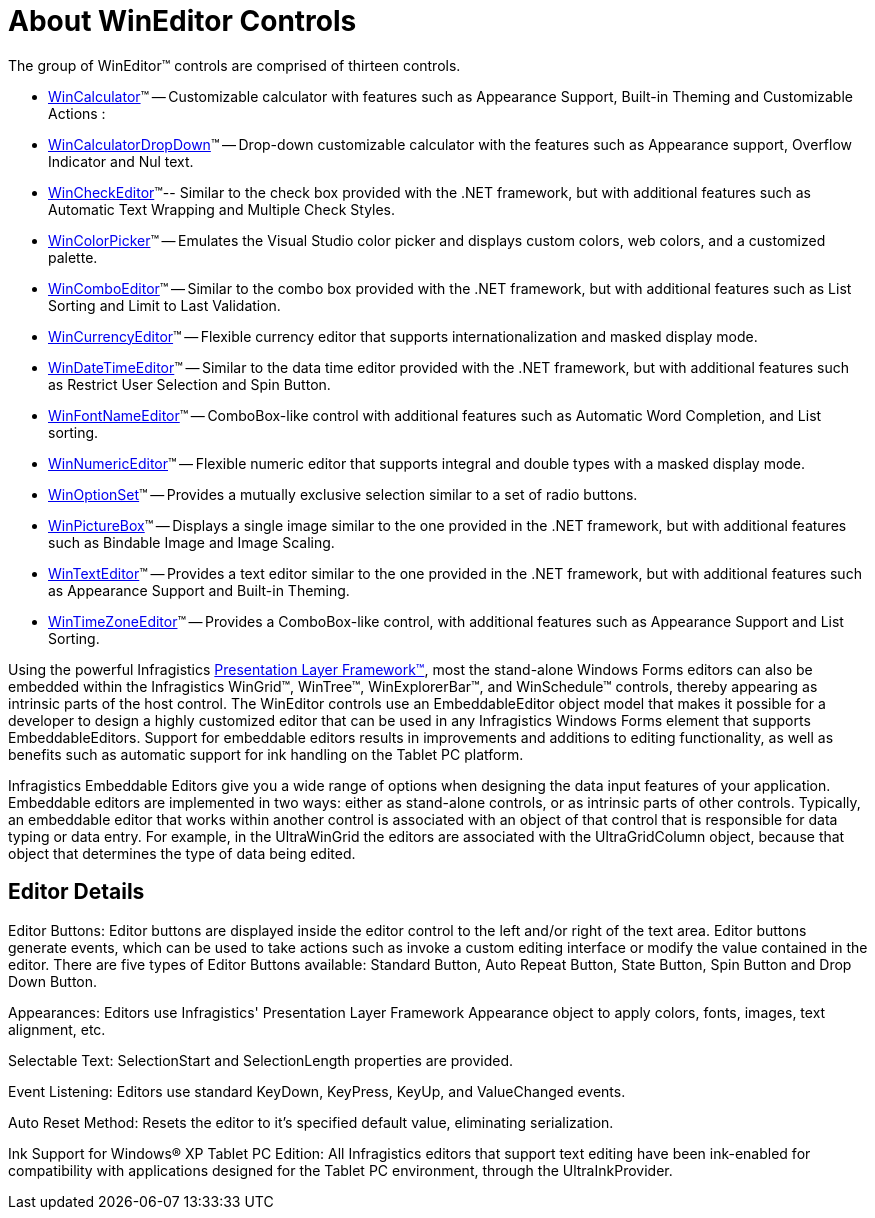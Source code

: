 ﻿////

|metadata|
{
    "name": "wineditors-about-wineditor-controls",
    "controlName": ["WinEditors"],
    "tags": ["Data Presentation","Getting Started","Validation"],
    "guid": "{B0944F7F-7FEB-49A4-929E-15DFE54B3BFB}",  
    "buildFlags": [],
    "createdOn": "0001-01-01T00:00:00Z"
}
|metadata|
////

= About WinEditor Controls

The group of WinEditor™ controls are comprised of thirteen controls.

* link:wincalculator.html[WinCalculator]™ -- Customizable calculator with features such as Appearance Support, Built-in Theming and Customizable Actions :
* link:wincalculatordropdown.html[WinCalculatorDropDown]™ -- Drop-down customizable calculator with the features such as Appearance support, Overflow Indicator and Nul text.
* link:wincheckeditor.html[WinCheckEditor]™-- Similar to the check box provided with the .NET framework, but with additional features such as Automatic Text Wrapping and Multiple Check Styles.
* link:wincolorpicker.html[WinColorPicker]™ -- Emulates the Visual Studio color picker and displays custom colors, web colors, and a customized palette.
* link:wincomboeditor.html[WinComboEditor]™ -- Similar to the combo box provided with the .NET framework, but with additional features such as List Sorting and Limit to Last Validation.
* link:wincurrencyeditor.html[WinCurrencyEditor]™ -- Flexible currency editor that supports internationalization and masked display mode.
* link:windatetimeeditor.html[WinDateTimeEditor]™ -- Similar to the data time editor provided with the .NET framework, but with additional features such as Restrict User Selection and Spin Button.
* link:winfontnameeditor.html[WinFontNameEditor]™ -- ComboBox-like control with additional features such as Automatic Word Completion, and List sorting.
* link:winnumericeditor.html[WinNumericEditor]™ -- Flexible numeric editor that supports integral and double types with a masked display mode.
* link:winoptionset.html[WinOptionSet]™ -- Provides a mutually exclusive selection similar to a set of radio buttons.
* link:winpicturebox.html[WinPictureBox]™ -- Displays a single image similar to the one provided in the .NET framework, but with additional features such as Bindable Image and Image Scaling.
* link:wintexteditor.html[WinTextEditor]™ -- Provides a text editor similar to the one provided in the .NET framework, but with additional features such as Appearance Support and Built-in Theming.
* link:wintimezoneeditor.html[WinTimeZoneEditor]™ -- Provides a ComboBox-like control, with additional features such as Appearance Support and List Sorting.

Using the powerful Infragistics link:win-plf-overview.html[Presentation Layer Framework™], most the stand-alone Windows Forms editors can also be embedded within the Infragistics WinGrid™, WinTree™, WinExplorerBar™, and WinSchedule™ controls, thereby appearing as intrinsic parts of the host control. The WinEditor controls use an EmbeddableEditor object model that makes it possible for a developer to design a highly customized editor that can be used in any Infragistics Windows Forms element that supports EmbeddableEditors. Support for embeddable editors results in improvements and additions to editing functionality, as well as benefits such as automatic support for ink handling on the Tablet PC platform.

Infragistics Embeddable Editors give you a wide range of options when designing the data input features of your application. Embeddable editors are implemented in two ways: either as stand-alone controls, or as intrinsic parts of other controls. Typically, an embeddable editor that works within another control is associated with an object of that control that is responsible for data typing or data entry. For example, in the UltraWinGrid the editors are associated with the UltraGridColumn object, because that object that determines the type of data being edited.

== Editor Details

Editor Buttons: Editor buttons are displayed inside the editor control to the left and/or right of the text area. Editor buttons generate events, which can be used to take actions such as invoke a custom editing interface or modify the value contained in the editor. There are five types of Editor Buttons available: Standard Button, Auto Repeat Button, State Button, Spin Button and Drop Down Button.

Appearances: Editors use Infragistics' Presentation Layer Framework Appearance object to apply colors, fonts, images, text alignment, etc.

Selectable Text: SelectionStart and SelectionLength properties are provided.

Event Listening: Editors use standard KeyDown, KeyPress, KeyUp, and ValueChanged events.

Auto Reset Method: Resets the editor to it's specified default value, eliminating serialization.

Ink Support for Windows® XP Tablet PC Edition: All Infragistics editors that support text editing have been ink-enabled for compatibility with applications designed for the Tablet PC environment, through the UltraInkProvider.